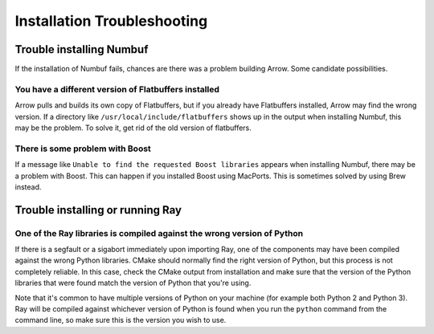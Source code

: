 Installation Troubleshooting
============================

Trouble installing Numbuf
-------------------------

If the installation of Numbuf fails, chances are there was a problem building
Arrow. Some candidate possibilities.

You have a different version of Flatbuffers installed
~~~~~~~~~~~~~~~~~~~~~~~~~~~~~~~~~~~~~~~~~~~~~~~~~~~~~

Arrow pulls and builds its own copy of Flatbuffers, but if you already have
Flatbuffers installed, Arrow may find the wrong version. If a directory like
``/usr/local/include/flatbuffers`` shows up in the output when installing
Numbuf, this may be the problem. To solve it, get rid of the old version of
flatbuffers.

There is some problem with Boost
~~~~~~~~~~~~~~~~~~~~~~~~~~~~~~~~

If a message like ``Unable to find the requested Boost libraries`` appears when
installing Numbuf, there may be a problem with Boost. This can happen if you
installed Boost using MacPorts. This is sometimes solved by using Brew instead.

Trouble installing or running Ray
---------------------------------

One of the Ray libraries is compiled against the wrong version of Python
~~~~~~~~~~~~~~~~~~~~~~~~~~~~~~~~~~~~~~~~~~~~~~~~~~~~~~~~~~~~~~~~~~~~~~~~

If there is a segfault or a sigabort immediately upon importing Ray, one of the
components may have been compiled against the wrong Python libraries. CMake
should normally find the right version of Python, but this process is not
completely reliable. In this case, check the CMake output from installation and
make sure that the version of the Python libraries that were found match the
version of Python that you're using.

Note that it's common to have multiple versions of Python on your machine (for
example both Python 2 and Python 3). Ray will be compiled against whichever
version of Python is found when you run the ``python`` command from the
command line, so make sure this is the version you wish to use.
